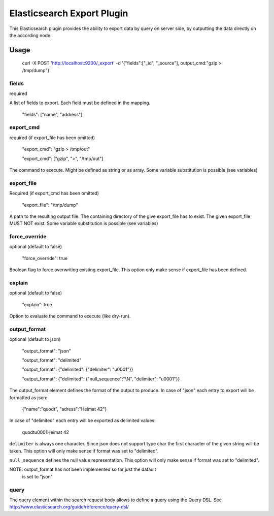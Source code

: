===========================
Elasticsearch Export Plugin
===========================

This Elasticsearch plugin provides the ability to export data by query
on server side, by outputting the data directly on the according node.

Usage
=====

    curl -X POST 'http://localhost:9200/_export' -d '{"fields":["_id", "_source"], output_cmd:"gzip > /tmp/dump"}'


fields
------

required

A list of fields to export. Each field must be defined in the mapping.

    "fields": ["name", "address"]

export_cmd
----------

required (if export_file has been omitted)

    "export_cmd": "gzip > /tmp/out"

    "export_cmd": ["gzip", ">", "/tmp/out"]

The command to execute. Might be defined as string or as array. Some
variable substitution is possible (see variables)


export_file
-----------

Required (if export_cmd has been omitted)

    "export_file": "/tmp/dump"

A path to the resulting output file. The containing directory of the
give export_file has to exist. The given export_file MUST NOT exist. Some
variable substitution is possible (see variables)


force_override
--------------

optional (default to false)

    "force_override": true

Boolean flag to force overwriting existing export_file. This option only
make sense if export_file has been defined.


explain
-------

optional (default to false)

    "explain": true

Option to evaluate the command to execute (like dry-run).


output_format
-------------

optional (default to json)

    "output_format": "json"

    "output_format": "delimited"

    "output_format": {"delimited": {"delimiter": "\u0001"}}

    "output_format": {"delimited": {"null_sequence":"\\N", "delimiter": "\u0001"}}

The output_format element defines the format of the output to
produce. In case of "json" each entry to export will be formatted as
json:

    {"name":"quodt", "adress":"Heimat 42"}

In case of "delimited" each entry will be exported as delimited values:

    quodt\u0001Heimat 42

``delimiter`` is always one character. Since json does not support
type char the first character of the given string will be taken. This
option will only make sense if format was set to "delimited".

``null_sequence`` defines the null value representation. This option
will only make sense if format was set to "delimited".

NOTE: output_format has not been implemented so far just the dafault
      is set to "json"


query
-----

The query element within the search request body allows to define a
query using the Query DSL. See
http://www.elasticsearch.org/guide/reference/query-dsl/



